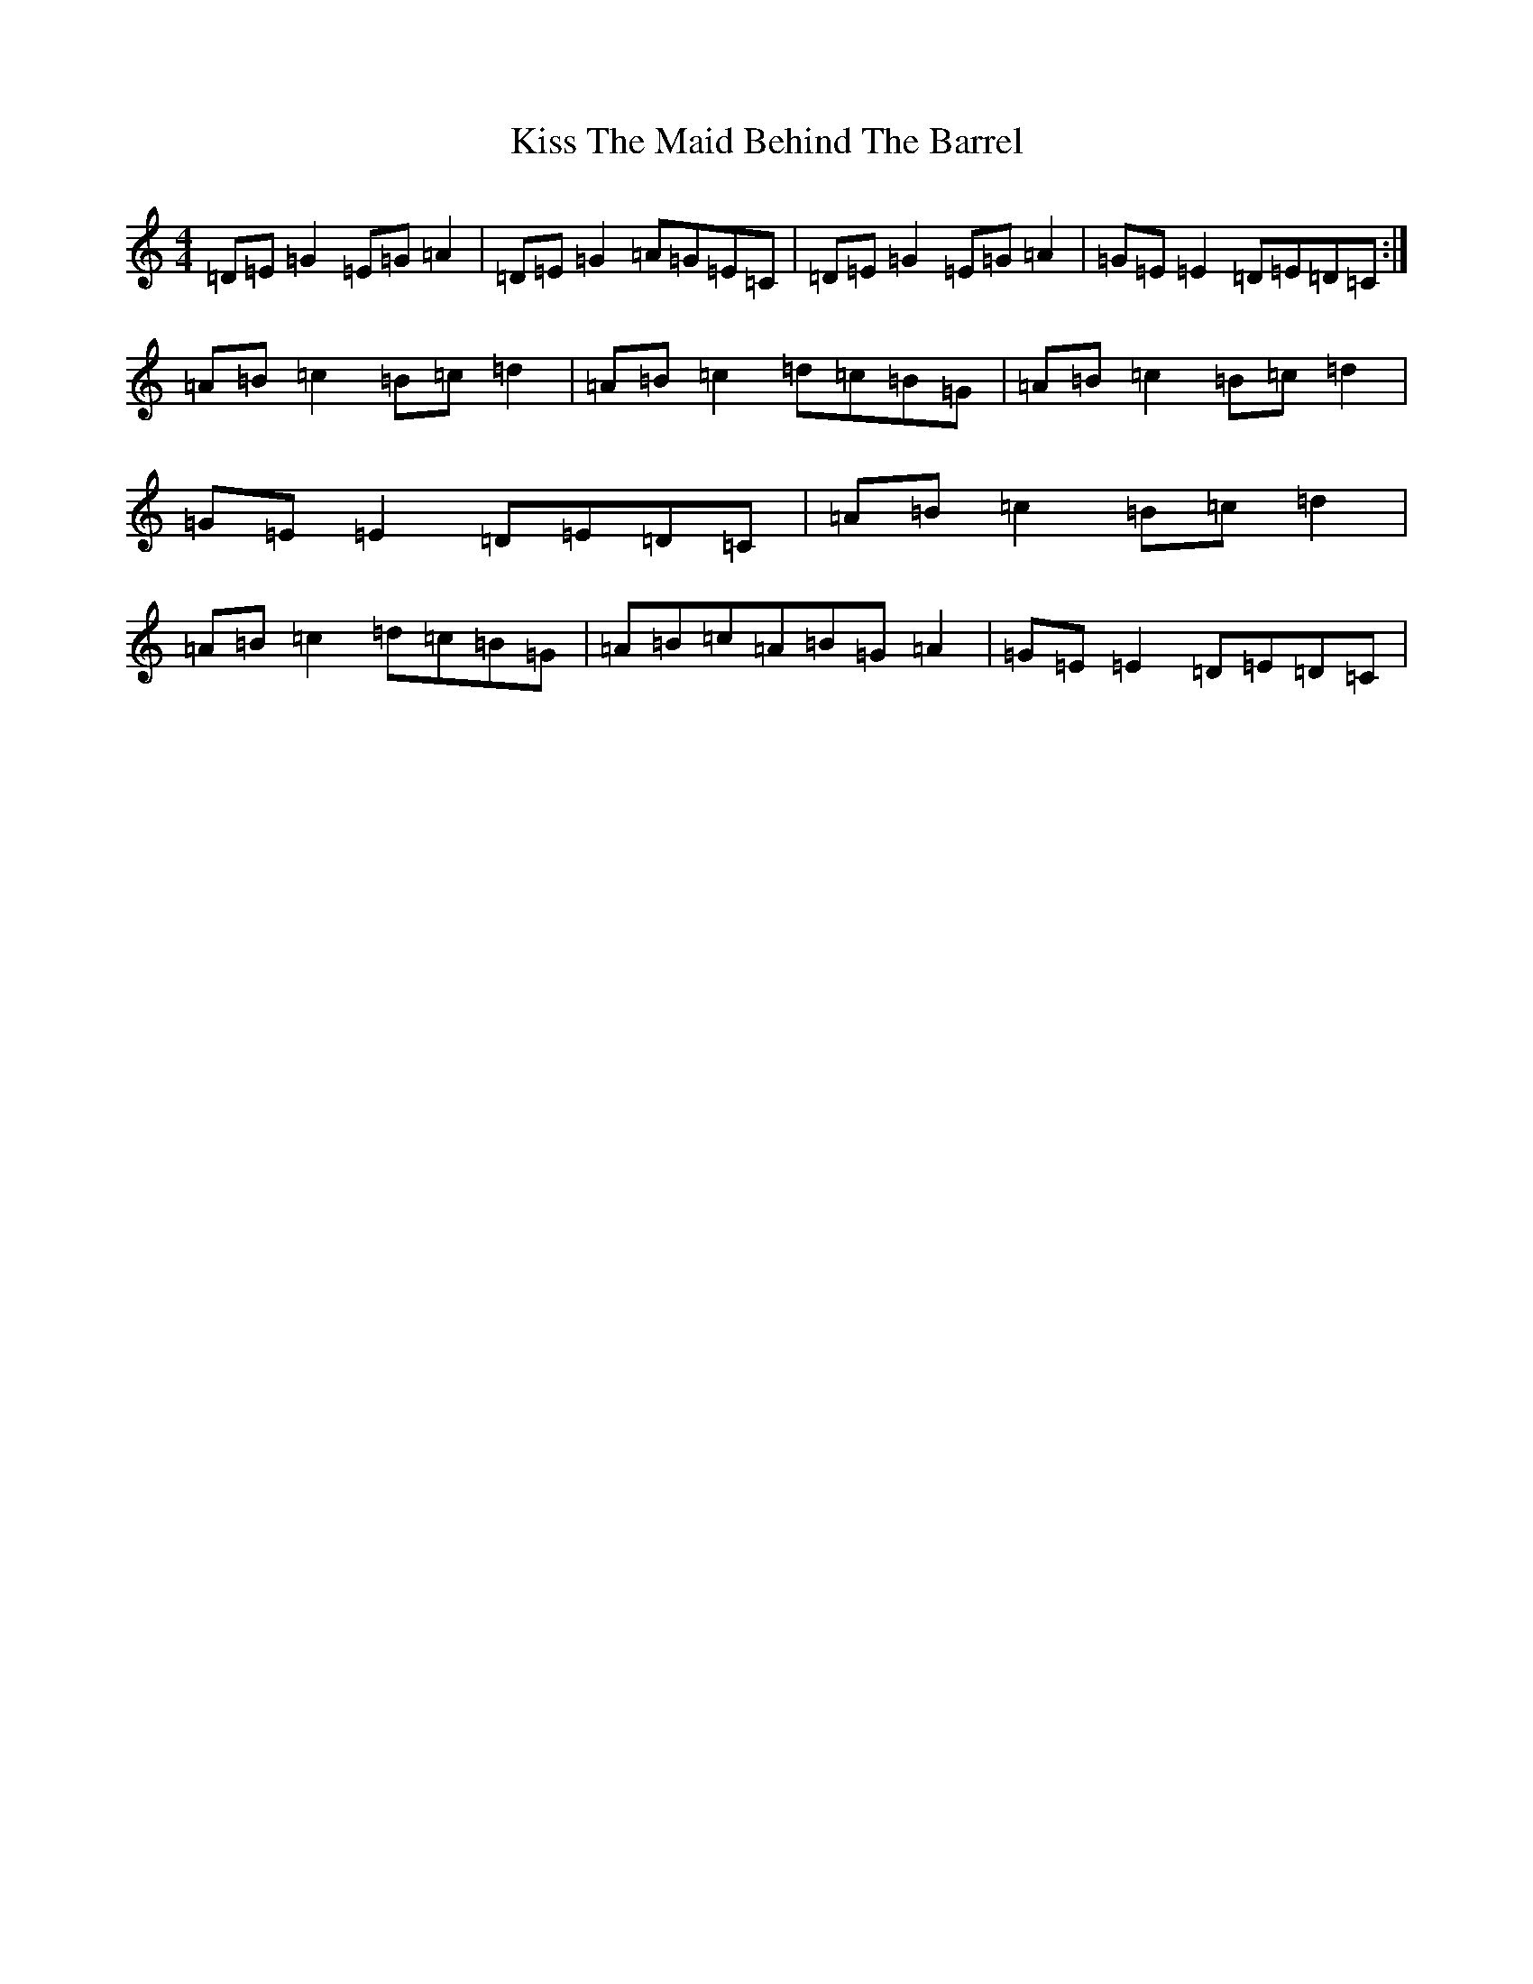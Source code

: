 X: 16062
T: Kiss The Maid Behind The Barrel
S: https://thesession.org/tunes/676#setting13727
Z: G Major
R: reel
M:4/4
L:1/8
K: C Major
=D=E=G2=E=G=A2|=D=E=G2=A=G=E=C|=D=E=G2=E=G=A2|=G=E=E2=D=E=D=C:|=A=B=c2=B=c=d2|=A=B=c2=d=c=B=G|=A=B=c2=B=c=d2|=G=E=E2=D=E=D=C|=A=B=c2=B=c=d2|=A=B=c2=d=c=B=G|=A=B=c=A=B=G=A2|=G=E=E2=D=E=D=C|